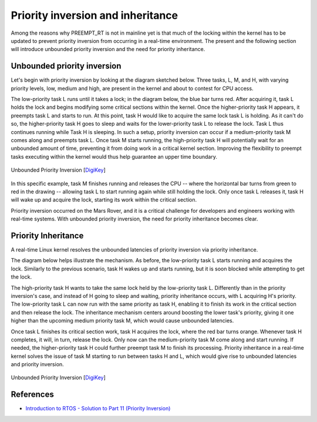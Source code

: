 Priority inversion and inheritance
==================================

Among the reasons why PREEMPT_RT is not in mainline yet is that much of the locking within the kernel has to be updated to prevent priority inversion from occurring in a real-time environment.
The present and the following section will introduce unbounded priority inversion and the need for priority inheritance.

Unbounded priority inversion
----------------------------

Let's begin with priority inversion by looking at the diagram sketched below.
Three tasks, L, M, and H, with varying priority levels, low, medium and high, are present in the kernel and about to contest for CPU access.

The low-priority task L runs until it takes a lock; in the diagram below, the blue bar turns red.
After acquiring it, task L holds the lock and begins modifying some critical sections within the kernel. 
Once the higher-priority task H appears, it preempts task L and starts to run.
At this point, task H would like to acquire the same lock task L is holding.
As it can't do so, the higher-priority task H goes to sleep and waits for the lower-priority task L to release the lock.
Task L thus continues running while Task H is sleeping.
In such a setup, priority inversion can occur if a medium-priority task M comes along and preempts task L.
Once task M starts running, the high-priority task H will potentially wait for an unbounded amount of time, preventing it from doing work in a critical kernel section.
Improving the flexibility to preempt tasks executing within the kernel would thus help guarantee an upper time boundary.

.. figure:: priority-inversion-inheritance/digikey-unbounded-priority-inversion.png
    :width: 100%
    :align: center
    :alt: Unbounded priority inversion

    Unbounded Priority Inversion [`DigiKey`_]


In this specific example, task M finishes running and releases the CPU -- where the horizontal bar turns from green to red in the drawing -- allowing task L to start running again while still holding the lock.
Only once task L releases it, task H will wake up and acquire the lock, starting its work within the critical section.

Priority inversion occurred on the Mars Rover, and it is a critical challenge for developers and engineers working with real-time systems. With unbounded priority inversion, the need for priority inheritance becomes clear.

Priority Inheritance
--------------------

A real-time Linux kernel resolves the unbounded latencies of priority inversion via priority inheritance. 

The diagram below helps illustrate the mechanism.
As before, the low-priority task L starts running and acquires the lock.
Similarly to the previous scenario, task H wakes up and starts running, but it is soon blocked while attempting to get the lock.

The high-priority task H wants to take the same lock held by the low-priority task L.
Differently than in the priority inversion's case, and instead of H going to sleep and waiting, priority inheritance occurs, with L acquiring H's priority.
The low-priority task L can now run with the same priority as task H, enabling it to finish its work in the critical section and then release the lock.
The inheritance mechanism centers around boosting the lower task's priority, giving it one higher than the upcoming medium priority task M, which would cause unbounded latencies.

Once task L finishes its critical section work, task H acquires the lock, where the red bar turns orange.
Whenever task H completes, it will, in turn, release the lock.
Only now can the medium-priority task M come along and start running.
If needed, the higher-priority task H could further preempt task M to finish its processing.
Priority inheritance in a real-time kernel solves the issue of task M starting to run between tasks H and L, which would give rise to unbounded latencies and priority inversion.

.. figure:: priority-inversion-inheritance/digikey-priority-inheritance.png
    :width: 100%
    :align: center
    :alt: Priority inheritance

    Unbounded Priority Inversion [`DigiKey`_]

References
----------

- `Introduction to RTOS - Solution to Part 11 (Priority Inversion) <https://www.digikey.com/en/maker/projects/introduction-to-rtos-solution-to-part-11-priority-inversion/abf4b8f7cd4a4c70bece35678d178321>`_

.. Links

.. _DigiKey: https://www.digikey.com/en/maker/projects/introduction-to-rtos-solution-to-part-11-priority-inversion/abf4b8f7cd4a4c70bece35678d178321